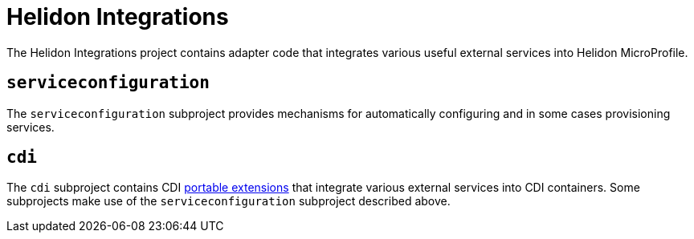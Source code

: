 = Helidon Integrations

The Helidon Integrations project contains adapter code that integrates
various useful external services into Helidon MicroProfile.

== `serviceconfiguration`

The `serviceconfiguration` subproject provides mechanisms for
automatically configuring and in some cases provisioning services.

== `cdi`

The `cdi` subproject contains CDI
http://docs.jboss.org/cdi/spec/2.0/cdi-spec.html#spi[portable
extensions] that integrate various external services into CDI
containers.  Some subprojects make use of the `serviceconfiguration`
subproject described above.

